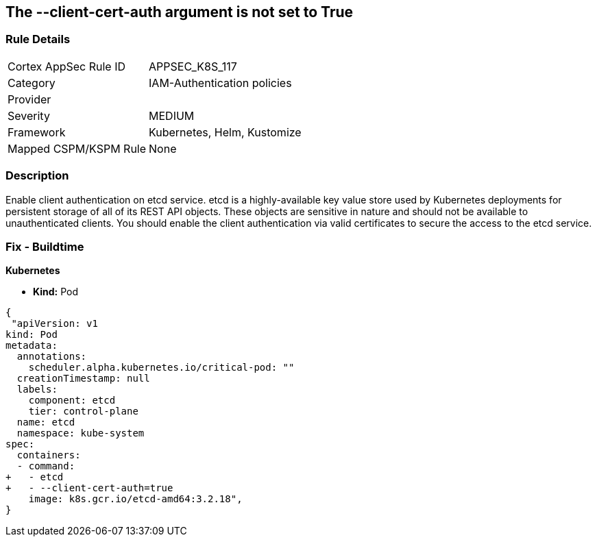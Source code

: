 == The --client-cert-auth argument is not set to True
// '--client-cert-auth' argument not set to True

=== Rule Details

[cols="1,3"]
|===
|Cortex AppSec Rule ID |APPSEC_K8S_117
|Category |IAM-Authentication policies
|Provider |
|Severity |MEDIUM
|Framework |Kubernetes, Helm, Kustomize
|Mapped CSPM/KSPM Rule |None
|===


=== Description 


Enable client authentication on etcd service.
etcd is a highly-available key value store used by Kubernetes deployments for persistent storage of all of its REST API objects.
These objects are sensitive in nature and should not be available to unauthenticated clients.
You should enable the client authentication via valid certificates to secure the access to the etcd service.

=== Fix - Buildtime


*Kubernetes* 


* *Kind:* Pod


[source,yaml]
----
{
 "apiVersion: v1
kind: Pod
metadata:
  annotations:
    scheduler.alpha.kubernetes.io/critical-pod: ""
  creationTimestamp: null
  labels:
    component: etcd
    tier: control-plane
  name: etcd
  namespace: kube-system
spec:
  containers:
  - command:
+   - etcd
+   - --client-cert-auth=true
    image: k8s.gcr.io/etcd-amd64:3.2.18",
}
----

